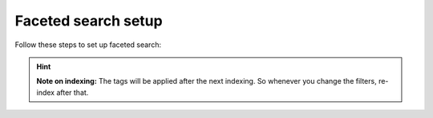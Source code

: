 ﻿.. include:: /Includes.rst.txt

.. _filtersetup:

====================
Faceted search setup
====================

Follow these steps to set up faceted search:

.. rst-class:: bignums-xxl

   #. Create a filter

      Go to your search storage folder and use the list module to create a "filters" record. For each
      category you want to use in your faceted search in the frontend you will have to create one filter.

      .. figure:: /Images/Filters/filters-1.png
         :alt: "New record" wizard
         :class: with-border

   #. Create filter options

      Add new filter options by adding them inside the filter record. For each option you want to display in the frontend you
      will have to add one filter option.

      .. figure:: /Images/Filters/filters-2.png
         :alt: Filter options record view
         :class: with-border

   #. Tags

      Tags are used internally to mark content as relevant for a certain filter option. You will have to choose a
      tag name for each filter.

      .. important::

         * You may freely choose a tag name, they're only used for internal purposes. But make sure the
           tag you choose for each filter option is unique. If you decide to give the same tag to different filter options,
           they will show the same search results. Although, this may be a desired behaviour in some cases.
         * The tag has to be at least four characters long and must contain only alphanumeric characters.
           Up to version 3.3.1 it was possible to use dashes, colons, spaces and other non-alphanumeric characters
           as tags. This behaviour has changed and you may need to re-index when tags have changed or adjust your custom
           scripts if you set tags in your scripts.
         * You must not use "syscat" as prefix for your tag names. This is reserverd for the automated generation of filter
           options, see :ref:`systemcategories`.

      You have two possibilities to assign tags to pages:

      #. Open the page properties and in the tab :guilabel:`Search` you find field :guilabel:`Tags for faceted search`
      #. Use the function :guilabel:`Set tag for all children of this page` in the filter record itself.

      If you use the option :guilabel:`Set tag for all children of this page` the tag will be set automatically to
      the subpages of the page you set while indexing that pages (you can select multiple pages).

      With the exclude option you can prevent child pages from being tagged automatically.

      If you do not want to set the tag for pages automatically, you can choose to set the tag on each page manually in
      the tab :guilabel:`Search` in the page properties.

      .. figure:: /Images/Filters/filters-3.png
         :alt: Edit tags in page properties
         :class: with-border

      The tags will be added to the index entry of that page at the time the indexer reads that page
      and writes its content to the index.

      .. note::
         You will first have to create at least one "filter" and one "filter option" to see any items in this list.

      If you have a multilingual website, the tagging can be done only in the main language. But you can translate the
      filter options so that they will be visible in the frontend in the correct translation.

      The filter options are coming from the whole system, no matter on what page you created them.

      If you have more than one search plugin, you may want to restrict the filter options displayed here to a certain folder.
      You can do this by adding this to your Page TSconfig, where `1234` is the uid of your folder where the desired filter
      options are stored:

      .. code-block:: typoscript

	     tx_kesearch.filterStorage = 1234

   #. Add filter to search plugin

      Open your search plugin and select the filters you want to display in the tab "filter".

      .. figure:: /Images/Filters/filters-4.png
         :alt: Configuration of filters in plugin
         :class: with-border

      The filter will then be displayed in the frontend.

      .. figure:: /Images/Filters/filters-5.png
         :alt: Filter in frontend
         :class: with-border


.. hint::
   **Note on indexing:** The tags will be applied after the next indexing. So whenever you change the filters, re-index after that.

